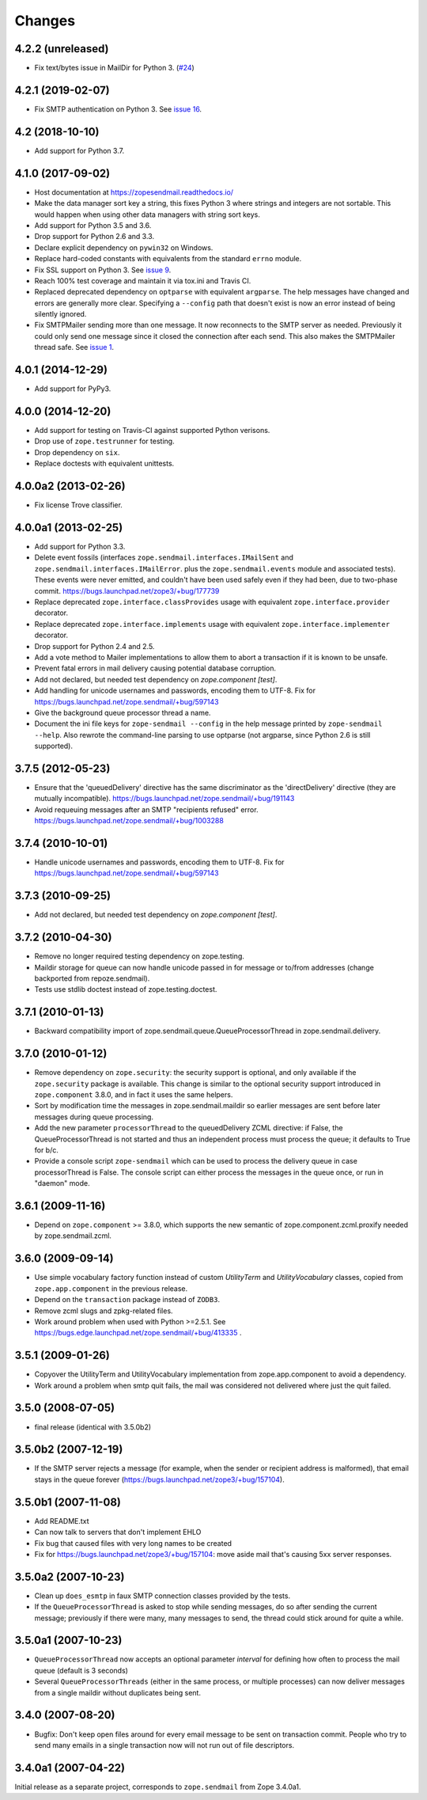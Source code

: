 =========
 Changes
=========

4.2.2 (unreleased)
==================

- Fix text/bytes issue in MailDir for Python 3.
  (`#24 <https://github.com/zopefoundation/zope.sendmail/pull/24>`_)


4.2.1 (2019-02-07)
==================

- Fix SMTP authentication on Python 3. See `issue 16
  <https://github.com/zopefoundation/zope.sendmail/issues/16>`_.



4.2 (2018-10-10)
================

- Add support for Python 3.7.


4.1.0 (2017-09-02)
==================

- Host documentation at https://zopesendmail.readthedocs.io/

- Make the data manager sort key a string, this fixes Python 3 where
  strings and integers are not sortable. This would happen when using
  other data managers with string sort keys.

- Add support for Python 3.5 and 3.6.

- Drop support for Python 2.6 and 3.3.

- Declare explicit dependency on ``pywin32`` on Windows.

- Replace hard-coded constants with equivalents from the standard
  ``errno`` module.

- Fix SSL support on Python 3. See `issue 9
  <https://github.com/zopefoundation/zope.sendmail/issues/9>`_.

- Reach 100% test coverage and maintain it via tox.ini and Travis CI.

- Replaced deprecated dependency on ``optparse`` with equivalent
  ``argparse``. The help messages have changed and errors are
  generally more clear. Specifying a ``--config`` path that doesn't
  exist is now an error instead of being silently ignored.

- Fix SMTPMailer sending more than one message. It now reconnects to
  the SMTP server as needed. Previously it could only send one message
  since it closed the connection after each send. This also makes the
  SMTPMailer thread safe. See `issue 1
  <https://github.com/zopefoundation/zope.sendmail/issues/1>`_.


4.0.1 (2014-12-29)
==================

- Add support for PyPy3.


4.0.0 (2014-12-20)
==================

- Add support for testing on Travis-CI against supported Python verisons.

- Drop use of ``zope.testrunner`` for testing.

- Drop dependency on ``six``.

- Replace doctests with equivalent unittests.


4.0.0a2 (2013-02-26)
====================

- Fix license Trove classifier.


4.0.0a1 (2013-02-25)
====================

- Add support for Python 3.3.

- Delete event fossils (interfaces ``zope.sendmail.interfaces.IMailSent`` and
  ``zope.sendmail.interfaces.IMailError``. plus the ``zope.sendmail.events``
  module and associated tests).  These events were never emitted, and couldn't
  have been used safely even if they had been, due to two-phase commit.
  https://bugs.launchpad.net/zope3/+bug/177739

- Replace deprecated ``zope.interface.classProvides`` usage with equivalent
  ``zope.interface.provider`` decorator.

- Replace deprecated ``zope.interface.implements`` usage with equivalent
  ``zope.interface.implementer`` decorator.

- Drop support for Python 2.4 and 2.5.

- Add a vote method to Mailer implementations to allow them to abort a
  transaction if it is known to be unsafe.

- Prevent fatal errors in mail delivery causing potential database corruption.

- Add not declared, but needed test dependency on `zope.component [test]`.

- Add handling for unicode usernames and passwords, encoding them to UTF-8.
  Fix for https://bugs.launchpad.net/zope.sendmail/+bug/597143

- Give the background queue processor thread a name.

- Document the ini file keys for ``zope-sendmail --config`` in the help
  message printed by ``zope-sendmail --help``.  Also rewrote the command-line
  parsing to use optparse (not argparse, since Python 2.6 is still supported).

3.7.5 (2012-05-23)
==================

- Ensure that the 'queuedDelivery' directive has the same discriminator
  as the 'directDelivery' directive (they are mutually incompatible).
  https://bugs.launchpad.net/zope.sendmail/+bug/191143

- Avoid requeuing messages after an SMTP "recipients refused" error.
  https://bugs.launchpad.net/zope.sendmail/+bug/1003288

3.7.4 (2010-10-01)
==================

- Handle unicode usernames and passwords, encoding them to UTF-8. Fix for
  https://bugs.launchpad.net/zope.sendmail/+bug/597143

3.7.3 (2010-09-25)
==================

- Add not declared, but needed test dependency on `zope.component [test]`.

3.7.2 (2010-04-30)
==================

- Remove no longer required testing dependency on zope.testing.

- Maildir storage for queue can now handle unicode passed in for message or
  to/from addresses (change backported from repoze.sendmail).

- Tests use stdlib doctest instead of zope.testing.doctest.

3.7.1 (2010-01-13)
==================

- Backward compatibility import of zope.sendmail.queue.QueueProcessorThread in
  zope.sendmail.delivery.

3.7.0 (2010-01-12)
==================

- Remove dependency on ``zope.security``: the security support is optional,
  and only available if the ``zope.security`` package is available. This change
  is similar to the optional security support introduced in ``zope.component``
  3.8.0, and in fact it uses the same helpers.

- Sort by modification time the messages in zope.sendmail.maildir so earlier
  messages are sent before later messages during queue processing.

- Add the new parameter ``processorThread`` to the queuedDelivery ZCML
  directive: if False, the QueueProcessorThread is not started and thus an
  independent process must process the queue; it defaults to True for b/c.

- Provide a console script ``zope-sendmail`` which can be used to process the
  delivery queue in case processorThread is False. The console script can
  either process the messages in the queue once, or run in "daemon" mode.

3.6.1 (2009-11-16)
==================

- Depend on ``zope.component`` >= 3.8.0, which supports the new semantic of
  zope.component.zcml.proxify needed by zope.sendmail.zcml.

3.6.0 (2009-09-14)
==================

- Use simple vocabulary factory function instead of custom `UtilityTerm`
  and `UtilityVocabulary` classes, copied from ``zope.app.component`` in
  the previous release.

- Depend on the ``transaction`` package instead of ``ZODB3``.

- Remove zcml slugs and zpkg-related files.

- Work around problem when used with Python >=2.5.1.  See
  https://bugs.edge.launchpad.net/zope.sendmail/+bug/413335 .

3.5.1 (2009-01-26)
==================

- Copyover the UtilityTerm and UtilityVocabulary implementation from
  zope.app.component to avoid a dependency.

- Work around a problem when smtp quit fails, the mail was considered not
  delivered where just the quit failed.

3.5.0 (2008-07-05)
==================

- final release (identical with 3.5.0b2)

3.5.0b2 (2007-12-19)
====================

- If the SMTP server rejects a message (for example, when the sender or
  recipient address is malformed), that email stays in the queue forever
  (https://bugs.launchpad.net/zope3/+bug/157104).

3.5.0b1 (2007-11-08)
====================

- Add README.txt
- Can now talk to servers that don't implement EHLO
- Fix bug that caused files with very long names to be created
- Fix for https://bugs.launchpad.net/zope3/+bug/157104: move aside mail that's
  causing 5xx server responses.


3.5.0a2 (2007-10-23)
====================

- Clean up ``does_esmtp`` in faux SMTP connection classes provided by the
  tests.
- If the ``QueueProcessorThread`` is asked to stop while sending messages, do
  so after sending the current message; previously if there were many, many
  messages to send, the thread could stick around for quite a while.


3.5.0a1 (2007-10-23)
====================

- ``QueueProcessorThread`` now accepts an optional parameter *interval* for
  defining how often to process the mail queue (default is 3 seconds)

- Several ``QueueProcessorThreads`` (either in the same process, or multiple
  processes) can now deliver messages from a single maildir without duplicates
  being sent.


3.4.0 (2007-08-20)
==================

- Bugfix: Don't keep open files around for every email message
  to be sent on transaction commit.  People who try to send many emails
  in a single transaction now will not run out of file descriptors.


3.4.0a1 (2007-04-22)
====================

Initial release as a separate project, corresponds to ``zope.sendmail``
from Zope 3.4.0a1.
